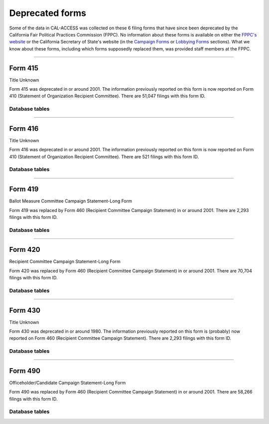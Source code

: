 .. This document was generated programmatically via the createcalaccessrawformdocs command. Any edits you make to this file will be overwritten the next time that command is called. Changes to this doc should instead be made either in the deprecated_forms.rst file in ./src/toolbox/templates/ or in the commands internal logic.

===============================
Deprecated forms
===============================

 
Some of the data in CAL-ACCESS was collected on these 6 filing forms that have since been deprecated by the California Fair Political Practices Commission (FPPC). No information about these forms is available on either the `FPPC's website <http://www.fppc.ca.gov/forms.html>`_ or the California Secretary of State's website (in the `Campaign Forms <http://www.sos.ca.gov/campaign-lobbying/campaign-disclosure-and-requirements/campaign-forms-and-instructions/>`_ or `Lobbying Forms <http://www.sos.ca.gov/campaign-lobbying/lobbying-disclosure-requirements/lobbying-forms-instructions/>`_ sections). What we know about these forms, including which forms supposedly replaced them, was provided staff members at the FPPC.




------------

Form 415
---------------

Title Unknown

Form 415 was deprecated in or around 2001. The information previously reported on this form is now reported on Form 410 (Statement of Organization Recipient Committee). There are 51,047 filings with this form ID.



Database tables
```````````````

.. raw:: html

    <div class="wy-table-responsive">
    <table border="1" class="docutils">
    <thead valign="bottom">
        <tr>
            <th class="head">Name</th>
        </tr>
    </thead>
    <tbody valign="top">
    
        <tr>
            <td>
                <a href="../dbtables/common_tables.html#filer-filings-cd">
                    FILER_FILINGS_CD
                </a>
            </td>
        </tr>
    
    </tbody>
    </table>
    </div>







------------

Form 416
---------------

Title Unknown

Form 416 was deprecated in or around 2001. The information previously reported on this form is now reported on Form 410 (Statement of Organization Recipient Committee). There are 521 filings with this form ID.



Database tables
```````````````

.. raw:: html

    <div class="wy-table-responsive">
    <table border="1" class="docutils">
    <thead valign="bottom">
        <tr>
            <th class="head">Name</th>
        </tr>
    </thead>
    <tbody valign="top">
    
        <tr>
            <td>
                <a href="../dbtables/common_tables.html#filer-filings-cd">
                    FILER_FILINGS_CD
                </a>
            </td>
        </tr>
    
    </tbody>
    </table>
    </div>







------------

Form 419
---------------

Ballot Measure Committee Campaign Statement-Long Form

Form 419 was replaced by Form 460 (Recipient Committee Campaign Statement) in or around 2001. There are 2,293 filings with this form ID.



Database tables
```````````````

.. raw:: html

    <div class="wy-table-responsive">
    <table border="1" class="docutils">
    <thead valign="bottom">
        <tr>
            <th class="head">Name</th>
        </tr>
    </thead>
    <tbody valign="top">
    
        <tr>
            <td>
                <a href="../dbtables/common_tables.html#filer-filings-cd">
                    FILER_FILINGS_CD
                </a>
            </td>
        </tr>
    
    </tbody>
    </table>
    </div>







------------

Form 420
---------------

Recipient Committee Campaign Statement-Long Form

Form 420 was replaced by Form 460 (Recipient Committee Campaign Statement) in or around 2001. There are 70,704 filings with this form ID.



Database tables
```````````````

.. raw:: html

    <div class="wy-table-responsive">
    <table border="1" class="docutils">
    <thead valign="bottom">
        <tr>
            <th class="head">Name</th>
        </tr>
    </thead>
    <tbody valign="top">
    
        <tr>
            <td>
                <a href="../dbtables/common_tables.html#filer-filings-cd">
                    FILER_FILINGS_CD
                </a>
            </td>
        </tr>
    
    </tbody>
    </table>
    </div>







------------

Form 430
---------------

Title Unknown

Form 430 was deprecated in or around 1980. The information previously reported on this form is (probably) now reported on Form 460 (Recipient Committee Campaign Statement). There are 2,293 filings with this form ID.



Database tables
```````````````

.. raw:: html

    <div class="wy-table-responsive">
    <table border="1" class="docutils">
    <thead valign="bottom">
        <tr>
            <th class="head">Name</th>
        </tr>
    </thead>
    <tbody valign="top">
    
        <tr>
            <td>
                <a href="../dbtables/common_tables.html#filer-filings-cd">
                    FILER_FILINGS_CD
                </a>
            </td>
        </tr>
    
    </tbody>
    </table>
    </div>







------------

Form 490
---------------

Officeholder/Candidate Campaign Statement-Long Form

Form 490 was replaced by Form 460 (Recipient Committee Campaign Statement) in or around 2001. There are 58,266 filings with this form ID.



Database tables
```````````````

.. raw:: html

    <div class="wy-table-responsive">
    <table border="1" class="docutils">
    <thead valign="bottom">
        <tr>
            <th class="head">Name</th>
        </tr>
    </thead>
    <tbody valign="top">
    
        <tr>
            <td>
                <a href="../dbtables/common_tables.html#filer-filings-cd">
                    FILER_FILINGS_CD
                </a>
            </td>
        </tr>
    
    </tbody>
    </table>
    </div>






